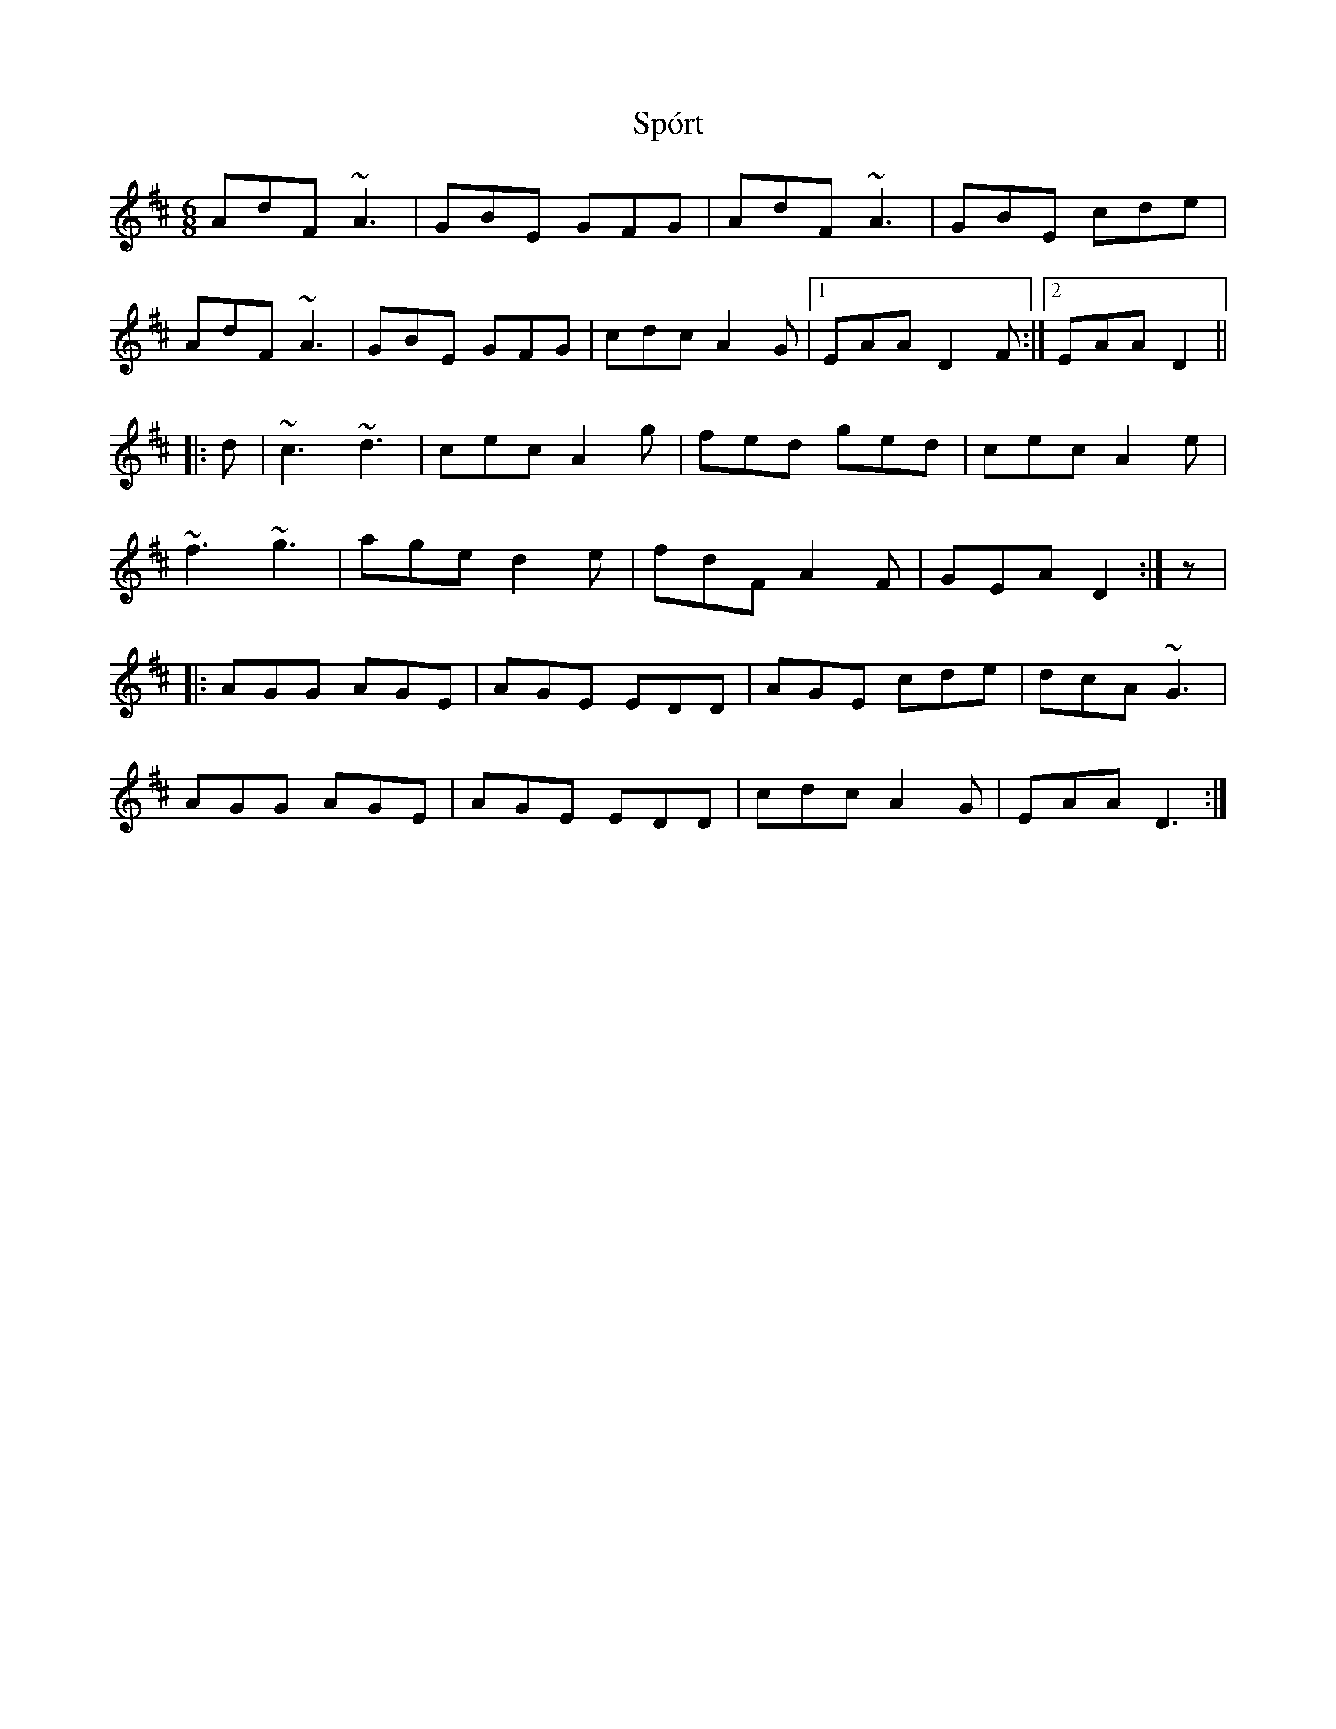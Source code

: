 X: 38108
T: Spórt
R: jig
M: 6/8
K: Dmajor
AdF ~A3|GBE GFG|AdF ~A3|GBE cde|
AdF ~A3|GBE GFG|cdc A2G|1 EAA D2F:|2 EAA D2||
|:d|~c3 ~d3|cec A2g|fed ged|cec A2e|
~f3 ~g3|age d2e|fdF A2F|GEA D2:|z|
|:AGG AGE|AGE EDD|AGE cde|dcA ~G3|
AGG AGE|AGE EDD|cdc A2G|EAA D3:|

